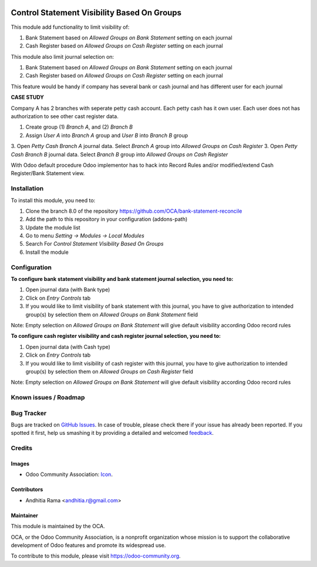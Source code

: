 .. image:: https://img.shields.io/badge/licence-AGPL--3-blue.svg
   :target: http://www.gnu.org/licenses/agpl-3.0-standalone.html
   :alt: License: AGPL-3

============================================
Control Statement Visibility Based On Groups
============================================

This module add functionality to limit visibility of:

1. Bank Statement based on *Allowed Groups on Bank Statement* setting on each journal
2. Cash Register based on *Allowed Groups on Cash Register* setting on each journal

This module also limit journal selection on:

1. Bank Statement based on *Allowed Groups on Bank Statement* setting on each journal
2. Cash Register based on *Allowed Groups on Cash Register* setting on each journal

This feature would be handy if company has several bank or cash journal and has different
user for each journal

**CASE STUDY**

Company A has 2 branches with seperate petty cash account. Each petty cash has it own user.
Each user does not has authorization to see other cast register data.

1. Create group (1) *Branch A*, and (2) *Branch B*
2. Assign *User A* into *Branch A* group and *User B* into *Branch B* group
3. Open *Petty Cash Branch A* journal data. Select *Branch A* group into *Allowed Groups on Cash Register*
3. Open *Petty Cash Branch B* journal data. Select *Branch B* group into *Allowed Groups on Cash Register*

With Odoo default procedure Odoo implementor has to hack into Record Rules and/or modified/extend
Cash Register/Bank Statement view.

Installation
============

To install this module, you need to:

1.  Clone the branch 8.0 of the repository https://github.com/OCA/bank-statement-reconcile
2.  Add the path to this repository in your configuration (addons-path)
3.  Update the module list
4.  Go to menu *Setting -> Modules -> Local Modules*
5.  Search For *Control Statement Visibility Based On Groups*
6.  Install the module

Configuration
=============

**To configure bank statement visibility and bank statement journal selection, you need to:**

1. Open journal data (with Bank type)
2. Click on *Entry Controls* tab
3. If you would like to limit visibility of bank statement with this journal, you have to give authorization to intended group(s) by selection them on *Allowed Groups on Bank Statement* field

Note:
Empty selection on *Allowed Groups on Bank Statement* will give default visibility according Odoo record rules


**To configure cash register visibility and cash register journal selection, you need to:**

1. Open journal data (with Cash type)
2. Click on *Entry Controls* tab
3. If you would like to limit visibility of cash register with this journal, you have to give authorization to intended group(s) by selection them on *Allowed Groups on Cash Register* field

Note:
Empty selection on *Allowed Groups on Bank Statement* will give default visibility according Odoo record rules

.. image:: https://odoo-community.org/website/image/ir.attachment/5784_f2813bd/datas
   :alt: Try me on Runbot
   :target: https://runbot.odoo-community.org/runbot/98/8.0


Known issues / Roadmap
======================


Bug Tracker
===========

Bugs are tracked on `GitHub Issues
<https://github.com/OCA/bank-statement-reconcile/issues>`_. In case of trouble, please
check there if your issue has already been reported. If you spotted it first,
help us smashing it by providing a detailed and welcomed `feedback
<https://github.com/OCA/
bank-statement-reconcile/issues/new?body=module:%20
account_statement_journal_visibility%0Aversion:%20
8.0%0A%0A**Steps%20to%20reproduce**%0A-%20...%0A%0A**Current%20behavior**%0A%0A**Expected%20behavior**>`_.

Credits
=======

Images
------

* Odoo Community Association: `Icon <https://github.com/OCA/maintainer-tools/blob/master/template/module/static/description/icon.svg>`_.

Contributors
------------

* Andhitia Rama <andhitia.r@gmail.com>

Maintainer
----------

.. image:: https://odoo-community.org/logo.png
   :alt: Odoo Community Association
   :target: https://odoo-community.org

This module is maintained by the OCA.

OCA, or the Odoo Community Association, is a nonprofit organization whose
mission is to support the collaborative development of Odoo features and
promote its widespread use.

To contribute to this module, please visit https://odoo-community.org.
